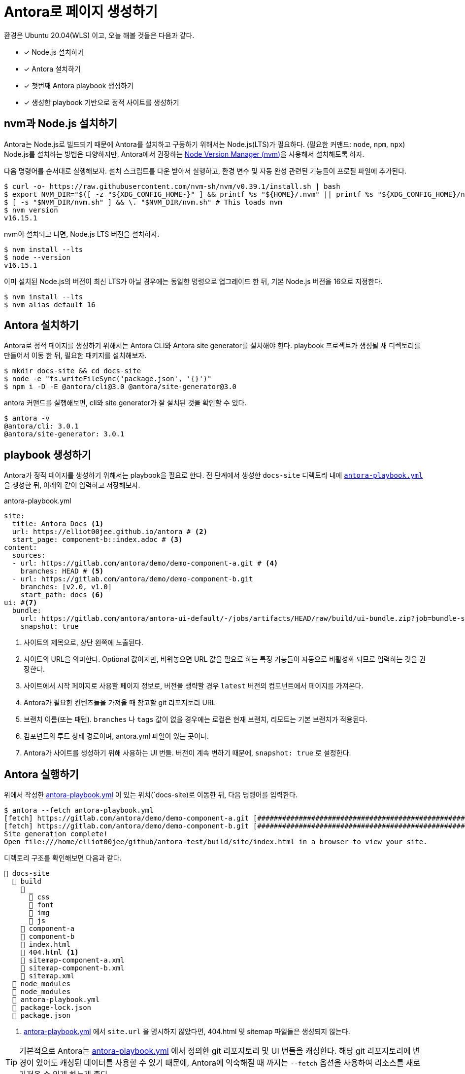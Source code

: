 = Antora로 페이지 생성하기
:url-nvm: https://github.com/nvm-sh/nvm
:listing-caption!:

환경은 Ubuntu 20.04(WLS) 이고, 오늘 해볼 것들은 다음과 같다.

* [x] Node.js 설치하기
* [x] Antora 설치하기
* [x] 첫번째 Antora playbook 생성하기
* [x] 생성한 playbook 기반으로 정적 사이트를 생성하기

[#install-nodejs]
== nvm과 Node.js 설치하기
Antora는 Node.js로 빌드되기 때문에 Antora를 설치하고 구동하기 위해서는 Node.js(LTS)가 필요하다. (필요한 커맨드: `node`, `npm`, `npx`) Node.js를 설치하는 방법은 다양하지만, Antora에서 권장하는 {url-nvm}[Node Version Manager (nvm)^]을 사용해서 설치해도록 하자.

다음 명령어를 순서대로 실행해보자. 설치 스크립트를 다운 받아서 실행하고, 환경 변수 및 자동 완성 관련된 기능들이 프로필 파일에 추가된다.

    $ curl -o- https://raw.githubusercontent.com/nvm-sh/nvm/v0.39.1/install.sh | bash
    $ export NVM_DIR="$([ -z "${XDG_CONFIG_HOME-}" ] && printf %s "${HOME}/.nvm" || printf %s "${XDG_CONFIG_HOME}/nvm")"
    $ [ -s "$NVM_DIR/nvm.sh" ] && \. "$NVM_DIR/nvm.sh" # This loads nvm
    $ nvm version
    v16.15.1

nvm이 설치되고 나면, Node.js LTS 버전을 설치하자.

    $ nvm install --lts
    $ node --version
    v16.15.1

이미 설치된 Node.js의 버전이 최신 LTS가 아닐 경우에는 동일한 명령으로 업그레이드 한 뒤, 기본 Node.js 버전을 16으로 지정한다.

    $ nvm install --lts
    $ nvm alias default 16

[#install-antora]
== Antora 설치하기
Antora로 정적 페이지를 생성하기 위해서는 Antora CLI와 Antora site generator를 설치해야 한다. playbook 프로젝트가 생성될 새 디렉토리를 만들어서 이동 한 뒤, 필요한 패키지를 설치해보자.

    $ mkdir docs-site && cd docs-site
    $ node -e "fs.writeFileSync('package.json', '{}')"
    $ npm i -D -E @antora/cli@3.0 @antora/site-generator@3.0

antora 커맨드를 실행해보면, cli와 site generator가 잘 설치된 것을 확인할 수 있다.

    $ antora -v
    @antora/cli: 3.0.1
    @antora/site-generator: 3.0.1

[#create-playbook]
== playbook 생성하기
Antora가 정적 페이지를 생성하기 위해서는 playbook을 필요로 한다. 전 단계에서 생성한 `docs-site` 디렉토리 내에 `<<demo-playbook>>` 을 생성한 뒤, 아래와 같이 입력하고 저장해보자.

.antora-playbook.yml
[#demo-playbook,yaml]
----
site:
  title: Antora Docs <.>
  url: https://elliot00jee.github.io/antora # <.>
  start_page: component-b::index.adoc # <.>
content:
  sources:
  - url: https://gitlab.com/antora/demo/demo-component-a.git # <.>
    branches: HEAD # <.>
  - url: https://gitlab.com/antora/demo/demo-component-b.git
    branches: [v2.0, v1.0]
    start_path: docs <.>
ui: #<.>
  bundle:
    url: https://gitlab.com/antora/antora-ui-default/-/jobs/artifacts/HEAD/raw/build/ui-bundle.zip?job=bundle-stable
    snapshot: true
----
<.> 사이트의 제목으로, 상단 왼쪽에 노출된다.
<.> 사이트의 URL을 의미한다. Optional 값이지만, 비워놓으면 URL 값을 필요로 하는 특정 기능들이 자동으로 비활성화 되므로 입력하는 것을 권장한다.
<.> 사이트에서 시작 페이지로 사용할 페이지 정보로, 버전을 생략할 경우 `latest` 버전의 컴포넌트에서 페이지를 가져온다.
<.> Antora가 필요한 컨텐츠들을 가져올 때 참고할 git 리포지토리 URL
<.> 브랜치 이름(또는 패턴). `branches` 나 `tags` 값이 없을 경우에는 로컬은 현재 브랜치, 리모트는 기본 브랜치가 적용된다.
<.> 컴포넌트의 루트 상태 경로이며, antora.yml 파일이 있는 곳이다.
<.> Antora가 사이트를 생성하기 위해 사용하는 UI 번들. 버전이 계속 변하기 때문에, `snapshot: true` 로 설정한다.

[#run-antora]
== Antora 실행하기
위에서 작성한 <<demo-playbook>> 이 있는 위치(`docs-site)로 이동한 뒤, 다음 명령어를 입력한다.

    $ antora --fetch antora-playbook.yml
    [fetch] https://gitlab.com/antora/demo/demo-component-a.git [#########################################################################################]
    [fetch] https://gitlab.com/antora/demo/demo-component-b.git [#########################################################################################]
    Site generation complete!
    Open file:///home/elliot00jee/github/antora-test/build/site/index.html in a browser to view your site.

디렉토리 구조를 확인해보면 다음과 같다.
----
📂 docs-site
  📂 build
    📂 _
      📂 css
      📂 font
      📂 img
      📂 js
    📂 component-a
    📂 component-b
    📄 index.html
    📄 404.html <.>
    📄 sitemap-component-a.xml
    📄 sitemap-component-b.xml
    📄 sitemap.xml
  📂 node_modules
  📂 node_modules
  📄 antora-playbook.yml
  📄 package-lock.json
  📄 package.json
----
<.> <<demo-playbook>> 에서 `site.url` 을 명시하지 않았다면, 404.html 및 sitemap 파일들은 생성되지 않는다.

[TIP]
기본적으로 Antora는 <<demo-playbook>> 에서 정의한 git 리포지토리 및 UI 번들을 캐싱한다. 해당 git 리포지토리에 변경이 있어도 캐싱된 데이터를 사용할 수 있기 때문에, Antora에 익숙해질 때 까지는 `--fetch` 옵션을 사용하여 리소스를 새로 가져올 수 있게 하는게 좋다.


Antora를 사용해 정적 페이지가 생성되었다. `docs-site/build/site/index.html` 파일을 확인해보자.

image::1.png[]

다음에는 생성된 정적 사이트를 Github Action과 Github Page를 사용해서 배포해 보도록 하자.